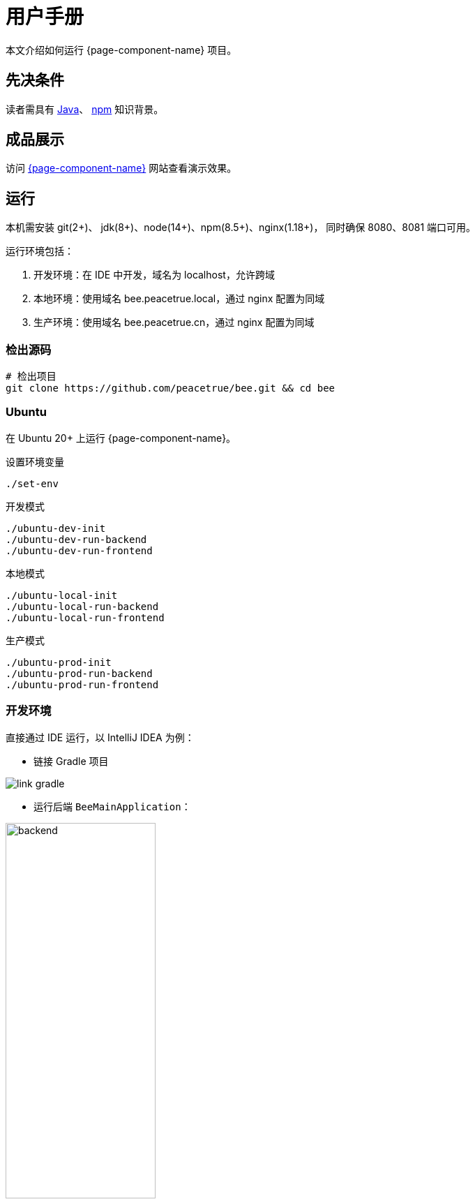 = 用户手册

本文介绍如何运行 {page-component-name} 项目。

== 先决条件

读者需具有 https://www.java.com/zh-CN/[Java^]、 https://www.npmjs.com/[npm^] 知识背景。

== 成品展示

访问 http://bee.peacetrue.cn/function/conversion[{page-component-name}^] 网站查看演示效果。

== 运行

本机需安装 git(2+)、 jdk(8+)、node(14+)、npm(8.5+)、nginx(1.18+)，
同时确保 8080、8081 端口可用。

运行环境包括：

. 开发环境：在 IDE 中开发，域名为 localhost，允许跨域
. 本地环境：使用域名 bee.peacetrue.local，通过 nginx 配置为同域
. 生产环境：使用域名 bee.peacetrue.cn，通过 nginx 配置为同域

=== 检出源码

// https://askubuntu.com/questions/426750/how-can-i-update-my-nodejs-to-the-latest-version

[source%nowrap,bash,subs="specialchars,attributes"]
----
# 检出项目
git clone https://github.com/peacetrue/bee.git && cd bee
----

=== Ubuntu

在 Ubuntu 20+ 上运行 {page-component-name}。

.设置环境变量
[source%nowrap,bash,subs="specialchars,attributes"]
----
./set-env
----

.开发模式
[source%nowrap,bash,subs="specialchars,attributes"]
----
./ubuntu-dev-init
./ubuntu-dev-run-backend
./ubuntu-dev-run-frontend
----

.本地模式
[source%nowrap,bash,subs="specialchars,attributes"]
----
./ubuntu-local-init
./ubuntu-local-run-backend
./ubuntu-local-run-frontend
----

.生产模式
[source%nowrap,bash,subs="specialchars,attributes"]
----
./ubuntu-prod-init
./ubuntu-prod-run-backend
./ubuntu-prod-run-frontend
----

//TODO window 系统测试

=== 开发环境

.直接通过 IDE 运行，以 IntelliJ IDEA 为例：
* 链接 Gradle 项目

image:manual/link-gradle.png[]

* 运行后端 `BeeMainApplication`：

image:manual/backend.png[width=50%]

* 激活开发环境：

image:manual/dev.png[width=50%]

* 启动前端 `package.json`：

image:manual/frontend.png[width=50%]

.通过命令运行
[source%nowrap,bash,subs="specialchars,attributes"]
----
# 运行后端项目
./run-backend
# 运行前端项目
./run-frontend
----

// 访问：
// http://localhost:3000/function/conversion[数据转换功能^]。

=== 本地环境

本地环境指通过 NGINX 在本机运行，配置与生产环境保持一致，便于迁移到生产环境。
需在本地安装 https://www.nginx.com[NGINX^]。

.本地运行：
[source%nowrap,bash,subs="specialchars,attributes"]
----
# 在本机安装 Nginx
# 设置 Nginx 配置目录，Mac：/usr/local/etc/nginx，Ubuntu：/etc/nginx/
export NGINX_CONFIG_DIR=/usr/local/etc/nginx
# 设置 Nginx 静态资源目录；Mac：/usr/local/var/www，Ubuntu：/usr/share/nginx/html
export NGINX_HTML_DIR=/usr/local/var/www
# Nginx 主配置文件 nginx.conf 中需导入扩展配置 include servers/*;
ln -s $(pwd)/nginx/bee.peacetrue.local.conf $NGINX_CONFIG_DIR/servers/bee.peacetrue.local.conf
echo '127.0.0.1 bee.peacetrue.local' >> /etc/hosts
ln -s $(pwd)/frontend/build $NGINX_HTML_DIR/bee
# 打开 Google 浏览器
open -a "Google Chrome" http://localhost:3000
----

.Ubuntu：
[source%nowrap,bash,subs="specialchars,attributes"]
----
apt install nginx-core -y
# 在本机安装 Nginx
export NGINX_CONFIG_DIR=/etc/nginx
export NGINX_HTML_DIR=/usr/share/nginx/
# Nginx 主配置文件 nginx.conf 中需导入扩展配置 include servers/*;
ln -s $(pwd)/nginx/bee.peacetrue.local.conf $NGINX_CONFIG_DIR/servers/bee.peacetrue.local.conf
echo '127.0.0.1 bee.peacetrue.local' >> /etc/hosts
ln -s $(pwd)/frontend/build $NGINX_HTML_DIR/bee
# 打开 Google 浏览器
open -a "Google Chrome" http://localhost:3000

curl -s https://raw.githubusercontent.com/peacetrue/bee/local/ubuntu-server-init | bash
----

=== 生产环境


